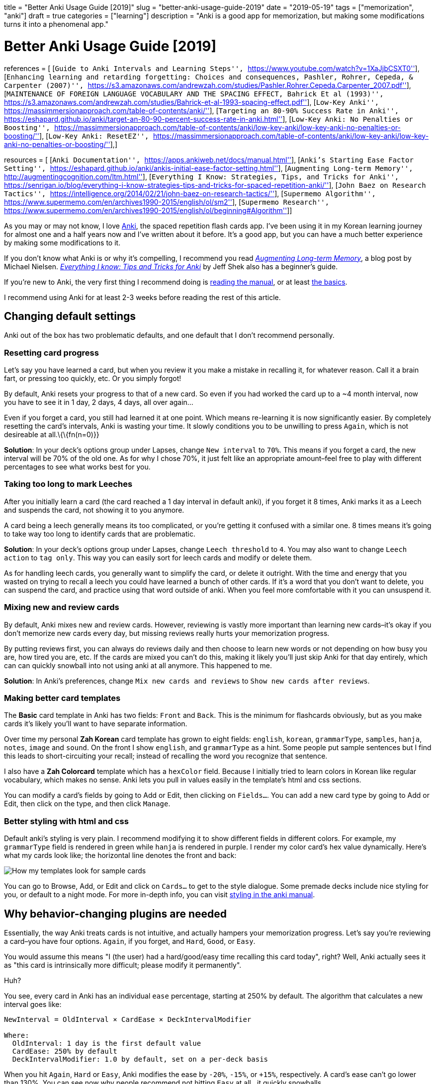 +++
title = "Better Anki Usage Guide [2019]"
slug = "better-anki-usage-guide-2019"
date = "2019-05-19"
tags = ["memorization", "anki"]
draft = true
categories = ["learning"]
description = "Anki is a good app for memorization, but making some modifications turns it into a phenomenal app."
+++

= Better Anki Usage Guide [2019]

references = [ [``Guide to Anki Intervals and Learning Steps'',
``https://www.youtube.com/watch?v=1XaJjbCSXT0''], [``Enhancing learning
and retarding forgetting: Choices and consequences, Pashler, Rohrer,
Cepeda, & Carpenter (2007)'',
``https://s3.amazonaws.com/andrewzah.com/studies/Pashler.Rohrer.Cepeda.Carpenter_2007.pdf''],
[``MAINTENANCE OF FOREIGN LANGUAGE VOCABULARY AND THE SPACING EFFECT,
Bahrick Et al (1993)'',
``https://s3.amazonaws.com/andrewzah.com/studies/Bahrick-et-al-1993-spacing-effect.pdf''],
[``Low-Key Anki'',
``https://massimmersionapproach.com/table-of-contents/anki/''],
[``Targeting an 80-90% Success Rate in Anki'',
``https://eshapard.github.io/anki/target-an-80-90-percent-success-rate-in-anki.html''],
[``Low-Key Anki: No Penalties or Boosting'',
``https://massimmersionapproach.com/table-of-contents/anki/low-key-anki/low-key-anki-no-penalties-or-boosting/''],
[``Low-Key Anki: ResetEZ'',
``https://massimmersionapproach.com/table-of-contents/anki/low-key-anki/low-key-anki-no-penalties-or-boosting/''],]

resources = [ [``Anki Documentation'',
``https://apps.ankiweb.net/docs/manual.html''], [``Anki’s Starting Ease
Factor Setting'',
``https://eshapard.github.io/anki/ankis-initial-ease-factor-setting.html''],
[``Augmenting Long-term Memory'',
``http://augmentingcognition.com/ltm.html''], [``Everything I Know:
Strategies, Tips, and Tricks for Anki'',
``https://senrigan.io/blog/everything-i-know-strategies-tips-and-tricks-for-spaced-repetition-anki/''],
[``John Baez on Research Tactics'',
``https://intelligence.org/2014/02/21/john-baez-on-research-tactics/''],
[``Supermemo Algorithm'',
``https://www.supermemo.com/en/archives1990-2015/english/ol/sm2''],
[``Supermemo Research'',
``https://www.supermemo.com/en/archives1990-2015/english/ol/beginning#Algorithm'']]

As you may or may not know, I love https://apps.ankiweb.net/[Anki], the
spaced repetition flash cards app. I’ve been using it in my Korean
learning journey for almost one and a half years now and I’ve written
about it before. It’s a good app, but you can have a much better
experience by making some modifications to it.

If you don’t know what Anki is or why it’s compelling, I recommend you
read http://augmentingcognition.com/ltm.html[_Augmenting Long-term
Memory_], a blog post by Michael Nielsen.
https://senrigan.io/blog/everything-i-know-strategies-tips-and-tricks-for-spaced-repetition-anki/[_Everything
I know: Tips and Tricks for Anki_] by Jeff Shek also has a beginner’s
guide.

If you’re new to Anki, the very first thing I recommend doing is
https://apps.ankiweb.net/docs/manual.html[reading the manual], or at
least https://apps.ankiweb.net/docs/manual.html#the-basics[the basics].

I recommend using Anki for at least 2-3 weeks before reading the rest of
this article.

== Changing default settings

Anki out of the box has two problematic defaults, and one default that I
don’t recommend personally.

=== Resetting card progress

Let’s say you have learned a card, but when you review it you make a
mistake in recalling it, for whatever reason. Call it a brain fart, or
pressing too quickly, etc. Or you simply forgot!

By default, Anki resets your progress to that of a new card. So even if
you had worked the card up to a ~4 month interval, now you have to see
it in 1 day, 2 days, 4 days, all over again…

Even if you forget a card, you still had learned it at one point. Which
means re-learning it is now significantly easier. By completely
resetting the card’s intervals, Anki is wasting your time. It slowly
conditions you to be unwilling to press `Again`, which is not desireable
at all.\{\{fn(n=0)}}

*Solution*: In your deck’s options group under Lapses, change
`New interval` to `70%`. This means if you forget a card, the new
interval will be 70% of the old one. As for why I chose 70%, it just
felt like an appropriate amount–feel free to play with different
percentages to see what works best for you.

=== Taking too long to mark Leeches

After you initially learn a card (the card reached a 1 day interval in
default anki), if you forget it 8 times, Anki marks it as a Leech and
suspends the card, not showing it to you anymore.

A card being a leech generally means its too complicated, or you’re
getting it confused with a similar one. 8 times means it’s going to take
way too long to identify cards that are problematic.

*Solution*: In your deck’s options group under Lapses, change
`Leech threshold` to `4`. You may also want to change `Leech action` to
`tag only`. This way you can easily sort for leech cards and modify or
delete them.

As for handling leech cards, you generally want to simplify the card, or
delete it outright. With the time and energy that you wasted on trying
to recall a leech you could have learned a bunch of other cards. If it’s
a word that you don’t want to delete, you can suspend the card, and
practice using that word outside of anki. When you feel more comfortable
with it you can unsuspend it.

=== Mixing new and review cards

By default, Anki mixes new and review cards. However, reviewing is
vastly more important than learning new cards–it’s okay if you don’t
memorize new cards every day, but missing reviews really hurts your
memorization progress.

By putting reviews first, you can always do reviews daily and then
choose to learn new words or not depending on how busy you are, how
tired you are, etc. If the cards are mixed you can’t do this, making it
likely you’ll just skip Anki for that day entirely, which can can
quickly snowball into not using anki at all anymore. This happened to
me.

*Solution*: In Anki’s preferences, change `Mix new cards and reviews` to
`Show new cards after reviews`.

=== Making better card templates

The *Basic* card template in Anki has two fields: `Front` and `Back`.
This is the minimum for flashcards obviously, but as you make cards it’s
likely you’ll want to have separate information.

Over time my personal *Zah Korean* card template has grown to eight
fields: `english`, `korean`, `grammarType`, `samples`, `hanja`, `notes`,
`image` and `sound`. On the front I show `english`, and `grammarType` as
a hint. Some people put sample sentences but I find this leads to
short-circuiting your recall; instead of recalling the word you
recognize that sentence.

I also have a *Zah Colorcard* template which has a `hexColor` field.
Because I initially tried to learn colors in Korean like regular
vocabulary, which makes no sense. Anki lets you pull in values easily in
the template’s html and css sections.

You can modify a card’s fields by going to Add or Edit, then clicking on
`Fields...`. You can add a new card type by going to Add or Edit, then
click on the type, and then click `Manage`.

=== Better styling with html and css

Default anki’s styling is very plain. I recommend modifying it to show
different fields in different colors. For example, my `grammarType`
field is rendered in green while `hanja` is rendered in purple. I render
my color card’s hex value dynamically. Here’s what my cards look like;
the horizontal line denotes the front and back:

image::https://s3.amazonaws.com/andrewzah.com/posts/017/templates.jpg[How my templates look for sample cards]

You can go to Browse, Add, or Edit and click on `Cards...` to get to the
style dialogue. Some premade decks include nice styling for you, or
default to a night mode. For more in-depth info, you can visit
https://apps.ankiweb.net/docs/manual.html#card-styling[styling in the
anki manual].

== Why behavior-changing plugins are needed

Essentially, the way Anki treats cards is not intuitive, and actually
hampers your memorization progress. Let’s say you’re reviewing a
card–you have four options. `Again`, if you forget, and `Hard`, `Good`,
or `Easy`.

You would assume this means "I (the user) had a hard/good/easy time
recalling this card today", right? Well, Anki actually sees it as
"this card is intrinsically more difficult; please modify it
permanently".

Huh?

You see, every card in Anki has an individual `ease` percentage,
starting at 250% by default. The algorithm that calculates a new
interval goes like:

....
NewInterval = OldInterval × CardEase × DeckIntervalModifier

Where:
  OldInterval: 1 day is the first default value
  CardEase: 250% by default
  DeckIntervalModifier: 1.0 by default, set on a per-deck basis
....

When you hit `Again`, `Hard` or `Easy`, Anki modifies the ease by
`-20%`, `-15%`, or `+15%`, respectively. A card’s ease can’t go lower
than 130%. You can see now why people recommend not hitting `Easy` at
all.. it quickly snowballs.

[.smol]
image::https://s3.amazonaws.com/andrewzah.com/posts/017/wack.jpg[still of Hannibal Buress on The Eric Andre Show saying the word wack]

So you might be saying, why is seeing cards too often, aka
"overlearning", an issue? Either way, I’m seeing more difficult cards
more often.. Well, research suggests that after an initial period, the
extra time spent doesn’t actually lead to better recall.

In one study (Rohrer, Taylor, Pashler, Wixted, & Cepeda, 2005), college
students learned novel vocabulary (e.g., cicatrix–scar), cycling through
a list of word–definition pairs either 5 or 10 times. *The extra 5
cycles yielded a substantial benefit after 1 week, but the gain was no
longer apparent after 4 weeks* … From a long-term perspective,
overlearning appears to be inefficient almost to the point of wasting
time.[0]

Now take a look at what happens in Anki if you lower the ease too much:

image::https://s3.amazonaws.com/andrewzah.com/posts/017/ease-example.jpg[Image taken from Guide to Anki Intervals and Learning Steps[1]]

So even if you know a card enough to hit `Good`, if you had hit `Hard`
3-4 times prior, the interval growth rate is permanently stunted due to
how Anki works. You would have to hit `Easy` to balance it which is
counterintuitive.

Research also suggests that larger spacing is better in the long term.

In a 9-year longitudinal investigation, 4 subjects learned and relearned
300 English-foreign language word pairs. Either 13 or 26 relearning
sessions were administered at intervals of 14, 28, or 56 days. Retention
was tested for 1, 2, 3, or 5 years after training terminated. *The
longer intersession intervals slowed down acquisition slightly, but this
disadvantage during training was offset hy substantially higher
retention.* Thirteen retraining sessions spaced at 56 days yielded
retention comparable to 26 sessions spaced at 14 days.[2]

Our results can be summarized as follows. We find that over substantial
time periods, spacing has powerful (and typically nonmonotonic) effects
on retention, with optimal memory occurring when spacing is some modest
fraction of the final retention interval (perhaps about 10%–20%).[1]

With that out of the way, here are the plugins I use.

== Utilizing subdecks

If you review from multiple decks daily, you can use a parent deck with
subdecks to mix reviews. This is my own personal opinion, but I think
it’s better for recall if you change contexts. This is more like recall
in real life.

Making subdecks in anki is really easy–just make a parent deck, and drag
decks onto it. Or you can manually rename the deck in this format:
`Parent Deck Name::Subdeck Name`. If done right, it should appear like
this:

image::https://s3.amazonaws.com/andrewzah.com/posts/017/subdecks.png[A picture of anki open displaying how the interface shows subdecks]

The only issue is Anki will still do reviews one deck at a time. I tried
using the experimental V2 scheduler, but it didn’t work for me. So now
we have to turn to a plugin:
https://ankiweb.net/shared/info/1460733408[HoochieMama: Randomize Rev
Queue]. After you install this, open Anki’s preferences, and in the
Muffins tab enable `Hoochie Mama! RandRevQ w/ subdeck limit`. *Note*:
back up your anki before adding behavior modification plugins like this.

That’s it! Now you can review from multiple subdecks, and new cards are
still deck by deck. If you want to mix new cards as well, there’s
https://ankiweb.net/shared/info/1173108619[Hoochie Papa]. I personally
don’t think that is as useful.

== Utilizing filter decks

== Visual Plugins

These aren’t really necessary but I like seeing stats. Give me all the
stats.

[[true-retention-by-card-maturityretention]]
=== https://ankiweb.net/shared/info/923360400[True Retention by Card
Maturity]

This is basically a fancy stats plugin. You can see a detailed breakdown
by day, week, and month, and see your true retention rate. You want
roughly 80-90% retention. [TODO]

[[more-decks-stats-and-time-leftmore-decks]]
=== https://ankiweb.net/shared/info/1556734708[More decks stats and time
left]

``This addon shows extra information of the due cards and returns the
expected time to finalize (Due+New).''

[[enhance-main-windowenhance]]
=== https://ankiweb.net/shared/info/877182321[Enhance main window]

This adds more stats to the main window via columns. As you can see in
that link, the default config adds quite a lot, so I
https://gist.github.com/azah/0391ce0fc3e90f3defea75ef518fd195[modified
my config] to pare it down, which looks like this:

image::https://s3.amazonaws.com/andrewzah.com/posts/017/enhanced.png[A picture displaying how the anki main window looks different with this plugin enabled]

Note that the stats at the bottom are from the
`More decks stats and time left` plugin.

[[progress-graphs-and-stats-for-mature-and-learned-cardsprogress-graphs]]
=== https://ankiweb.net/shared/info/266436365[Progress graphs and stats
for mature and learned cards]

Adds two new graphs to the stats window.

[[button-colours-good-againbutton-colors]]
=== https://ankiweb.net/shared/info/2494384865[Button Colours (Good,
Again)]

Simply colorizes Again to be red, Good to be green, etc. It’s a small
but nice thing to have when reviewing. There’s also
https://ankiweb.net/shared/info/1829090218[Large and Colorful Buttons]
if you wanted even more colorful buttons.

[[kanji-gridkanji-grid]]
=== https://ankiweb.net/shared/info/909972618[Kanji Grid]

This is an awesome plugin that visually shows your kanji learning
progress. Simply select a deck that has a `kanji` field, and run Tools >
`Generate Kanji Grid`. It looks like this:

[.full-width]
image::https://s3.amazonaws.com/andrewzah.com/posts/017/kanji-grid.png[A grid showing kanji characters with a color background based on how long the current interval is]

This was generated from my deck with the default settings.

== Behavior Plugins

This is where things get fun. These plugins change the core
functionality of Anki, so please, read about them and make sure you
understand what they do before adding them.

*Back up your Anki before installing these*.

[[search-in-add-card-dialoguesearch-in]]
=== https://ankiweb.net/shared/info/1781298089[Search in Add Card
Dialogue]

This adds a pane to the `Add Card` window, letting you quickly search
through your Anki decks for keywords. It’s very useful for finding
duplicates, or searching among sample sentences.

The only con is the search doesn’t work for non-ascii text. When I have
time I plan on fixing this.

[[resetezlowkey-install]]
===
https://massimmersionapproach.com/table-of-contents/anki/low-key-anki/low-key-anki-summary-and-installation/[ResetEZ]

This adds a command in your Tools menu called
`Reset Ease + Force Sync After`. It resets *all* Anki cards to have the
default ease value, 250%. You have to install it manually.

[[no-penalties-or-boostinglowkey-install]]
===
https://massimmersionapproach.com/table-of-contents/anki/low-key-anki/low-key-anki-summary-and-installation/[No
Penalties or Boosting]

This changes `Again`, `Hard`, and `Easy` to not change the card’s ease
value. By default, Anki modifies it by -20%, -15%, or +15%,
respectively. This is a bad idea, and I go into more detail [in my other
anki post][TODO]. This goes hand in hand with ResetEZ. It also needs to
be manually installed.

[[hoochie-mama-randomize-rev-queuehoochie]]
=== https://ankiweb.net/shared/info/1460733408[Hoochie Mama: Randomize
Rev Queue]

See link:#utilizing-subdecks[Making use of subdecks] above. This
randomizes review cards in subdecks.

== Other Plugins

There may be plugins for the language that you’re learning. Japanese has
several, for example. It’s worth searching ``anki \{language}'' to see
what’s available.

== Conclusion

Considering that we end up using Anki for years, it’s worth taking some
time to improve it and read the documentation closely. Is there a plugin
or change that you feel like I missed? Let me know.

I have also written a post on
link:../posts/things-to-avoid-with-anki[general things to avoid while
using Anki] that I recommend you check out.
